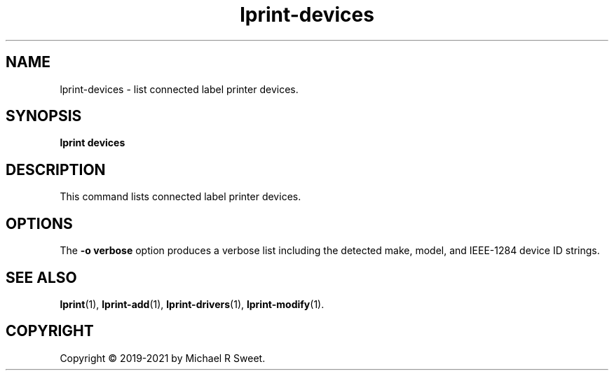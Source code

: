 .\"
.\" lprint-devices man page for LPrint, a Label Printer Utility
.\"
.\" Copyright © 2019-2021 by Michael R Sweet.
.\"
.\" Licensed under Apache License v2.0.  See the file "LICENSE" for more
.\" information.
.\"
.TH lprint-devices 1 "LPrint" "2021-12-21" "Michael R Sweet"
.SH NAME
lprint-devices \- list connected label printer devices.
.SH SYNOPSIS
.B lprint
.B devices
.SH DESCRIPTION
This command lists connected label printer devices.
.SH OPTIONS
The \fB-o verbose\fR option produces a verbose list including the detected make,
model, and IEEE-1284 device ID strings.
.SH SEE ALSO
.BR lprint (1),
.BR lprint-add (1),
.BR lprint-drivers (1),
.BR lprint-modify (1).
.SH COPYRIGHT
Copyright \[co] 2019-2021 by Michael R Sweet.
